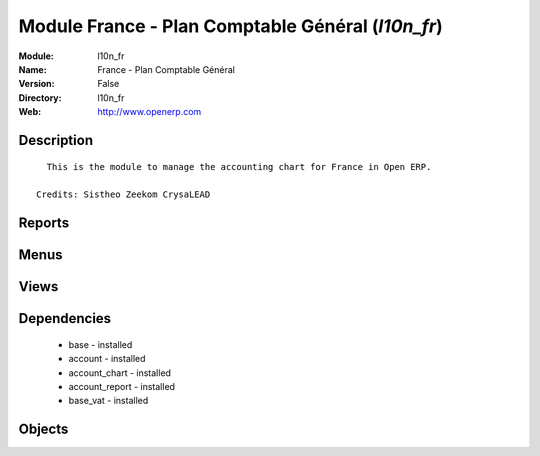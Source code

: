 
Module France - Plan Comptable Général (*l10n_fr*)
==================================================
:Module: l10n_fr
:Name: France - Plan Comptable Général
:Version: False
:Directory: l10n_fr
:Web: http://www.openerp.com

Description
-----------

::
  
    This is the module to manage the accounting chart for France in Open ERP.
  
  Credits: Sistheo Zeekom CrysaLEAD
  

Reports
-------

Menus
-------

Views
-----

Dependencies
------------

 * base - installed

 * account - installed

 * account_chart - installed

 * account_report - installed

 * base_vat - installed

Objects
-------